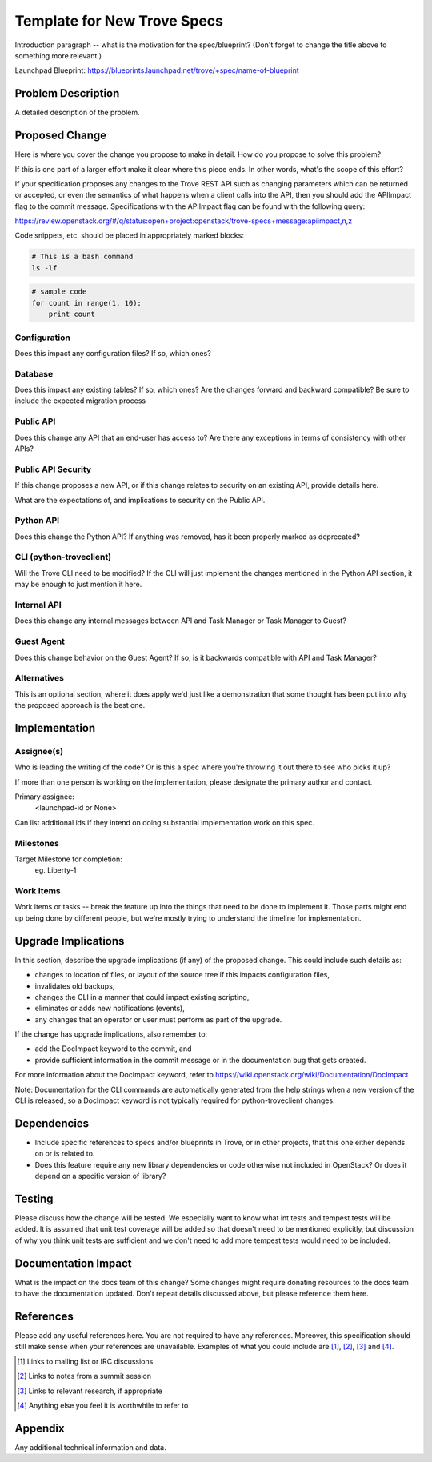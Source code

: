 ..
    This work is licensed under a Creative Commons Attribution 3.0 Unported
    License.

    http://creativecommons.org/licenses/by/3.0/legalcode

    Sections of this template were taken directly from the Nova spec
    template at:
    https://github.com/openstack/nova-specs/blob/master/specs/juno-template.rst

..
    This template should be in ReSTructured text. The filename in the git
    repository should match the launchpad URL, for example a URL of
    https://blueprints.launchpad.net/trove/+spec/awesome-thing should be named
    awesome-thing.rst.

    Please do not delete any of the sections in this template.  If you
    have nothing to say for a whole section, just write: None

    Note: This comment may be removed if desired, however the license notice
    above should remain.


============================
Template for New Trove Specs
============================

.. If section numbers are desired, unindent this
    .. sectnum::

.. If a TOC is desired, unindent this
    .. contents::

Introduction paragraph -- what is the motivation for the spec/blueprint?
(Don't forget to change the title above to something more relevant.)

Launchpad Blueprint:
https://blueprints.launchpad.net/trove/+spec/name-of-blueprint


Problem Description
===================

A detailed description of the problem.


Proposed Change
===============

Here is where you cover the change you propose to make in detail. How do you
propose to solve this problem?

If this is one part of a larger effort make it clear where this piece ends. In
other words, what's the scope of this effort?

If your specification proposes any changes to the Trove REST API such
as changing parameters which can be returned or accepted, or even
the semantics of what happens when a client calls into the API, then
you should add the APIImpact flag to the commit message. Specifications with
the APIImpact flag can be found with the following query:

https://review.openstack.org/#/q/status:open+project:openstack/trove-specs+message:apiimpact,n,z


Code snippets, etc. should be placed in appropriately marked blocks:

.. code-block:: bash

    # This is a bash command
    ls -lf

.. code-block:: python

    # sample code
    for count in range(1, 10):
        print count


Configuration
-------------

Does this impact any configuration files? If so, which ones?

Database
--------

Does this impact any existing tables? If so, which ones?
Are the changes forward and backward compatible?
Be sure to include the expected migration process

Public API
----------

Does this change any API that an end-user has access to?
Are there any exceptions in terms of consistency with other APIs?

Public API Security
-------------------

If this change proposes a new API, or if this change relates to
security on an existing API, provide details here.

What are the expectations of, and implications to security on the
Public API.

Python API
----------

Does this change the Python API? If anything was removed, has it
been properly marked as deprecated?

CLI (python-troveclient)
------------------------

Will the Trove CLI need to be modified?  If the CLI will just implement
the changes mentioned in the Python API section, it may be enough to
just mention it here.

Internal API
------------

Does this change any internal messages between API and Task Manager or Task
Manager to Guest?

Guest Agent
-----------

Does this change behavior on the Guest Agent? If so, is it backwards compatible
with API and Task Manager?

Alternatives
------------

This is an optional section, where it does apply we'd just like a demonstration
that some thought has been put into why the proposed approach is the best one.


Implementation
==============

Assignee(s)
-----------

Who is leading the writing of the code? Or is this a spec where you're throwing
it out there to see who picks it up?

If more than one person is working on the implementation, please designate the
primary author and contact.

Primary assignee:
  <launchpad-id or None>

Can list additional ids if they intend on doing substantial implementation work
on this spec.

Milestones
----------

Target Milestone for completion:
  eg. Liberty-1

Work Items
----------

Work items or tasks -- break the feature up into the things that need to be
done to implement it. Those parts might end up being done by different people,
but we're mostly trying to understand the timeline for implementation.


Upgrade Implications
====================

In this section, describe the upgrade implications (if any) of the
proposed change. This could include such details as:

* changes to location of files, or layout of the source tree if this
  impacts configuration files,

* invalidates old backups,

* changes the CLI in a manner that could impact existing scripting,

* eliminates or adds new notifications (events),

* any changes that an operator or user must perform as part of the
  upgrade.

If the change has upgrade implications, also remember to:

* add the DocImpact keyword to the commit, and

* provide sufficient information in the commit message or in the
  documentation bug that gets created.

For more information about the DocImpact keyword, refer to
https://wiki.openstack.org/wiki/Documentation/DocImpact

Note: Documentation for the CLI commands are automatically generated
from the help strings when a new version of the CLI is released, so
a DocImpact keyword is not typically required for python-troveclient
changes.


Dependencies
============

- Include specific references to specs and/or blueprints in Trove, or in other
  projects, that this one either depends on or is related to.

- Does this feature require any new library dependencies or code otherwise not
  included in OpenStack? Or does it depend on a specific version of library?


Testing
=======

Please discuss how the change will be tested. We especially want to know what
int tests and tempest tests will be added. It is assumed that unit
test coverage will be added so that doesn't need to be mentioned
explicitly, but discussion of why you think unit tests are sufficient
and we don't need to add more tempest tests would need to be included.


Documentation Impact
====================

What is the impact on the docs team of this change? Some changes might require
donating resources to the docs team to have the documentation updated. Don't
repeat details discussed above, but please reference them here.


References
==========

Please add any useful references here. You are not required to have any
references. Moreover, this specification should still make sense when your
references are unavailable. Examples of what you could include are [1]_,
[2]_, [3]_ and [4]_.

.. [1] Links to mailing list or IRC discussions

.. [2] Links to notes from a summit session

.. [3] Links to relevant research, if appropriate

.. [4] Anything else you feel it is worthwhile to refer to


Appendix
========

Any additional technical information and data.
